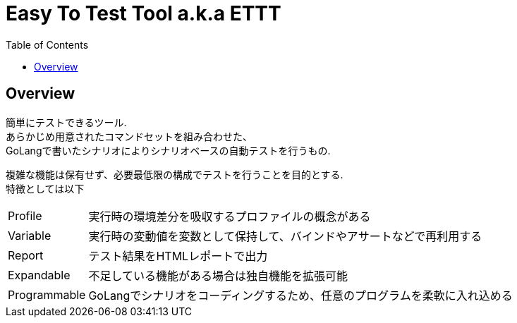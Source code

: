 = Easy To Test Tool a.k.a ETTT
:toc: left

== Overview

簡単にテストできるツール. +
あらかじめ用意されたコマンドセットを組み合わせた、 +
GoLangで書いたシナリオによりシナリオベースの自動テストを行うもの.

複雑な機能は保有せず、必要最低限の構成でテストを行うことを目的とする. +
特徴としては以下

[horizontal]
Profile:: 実行時の環境差分を吸収するプロファイルの概念がある
Variable:: 実行時の変動値を変数として保持して、バインドやアサートなどで再利用する
Report:: テスト結果をHTMLレポートで出力
Expandable:: 不足している機能がある場合は独自機能を拡張可能
Programmable:: GoLangでシナリオをコーディングするため、任意のプログラムを柔軟に入れ込める
